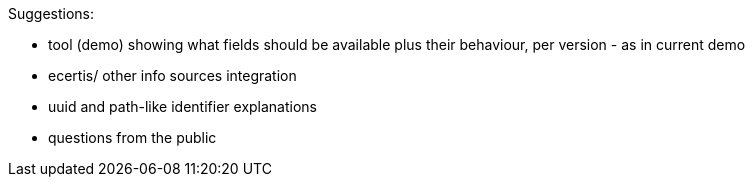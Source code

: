 Suggestions:

* tool (demo) showing what fields should be available plus their behaviour, per version - as in current demo
* ecertis/ other info sources integration
* uuid and path-like identifier explanations
* questions from the public